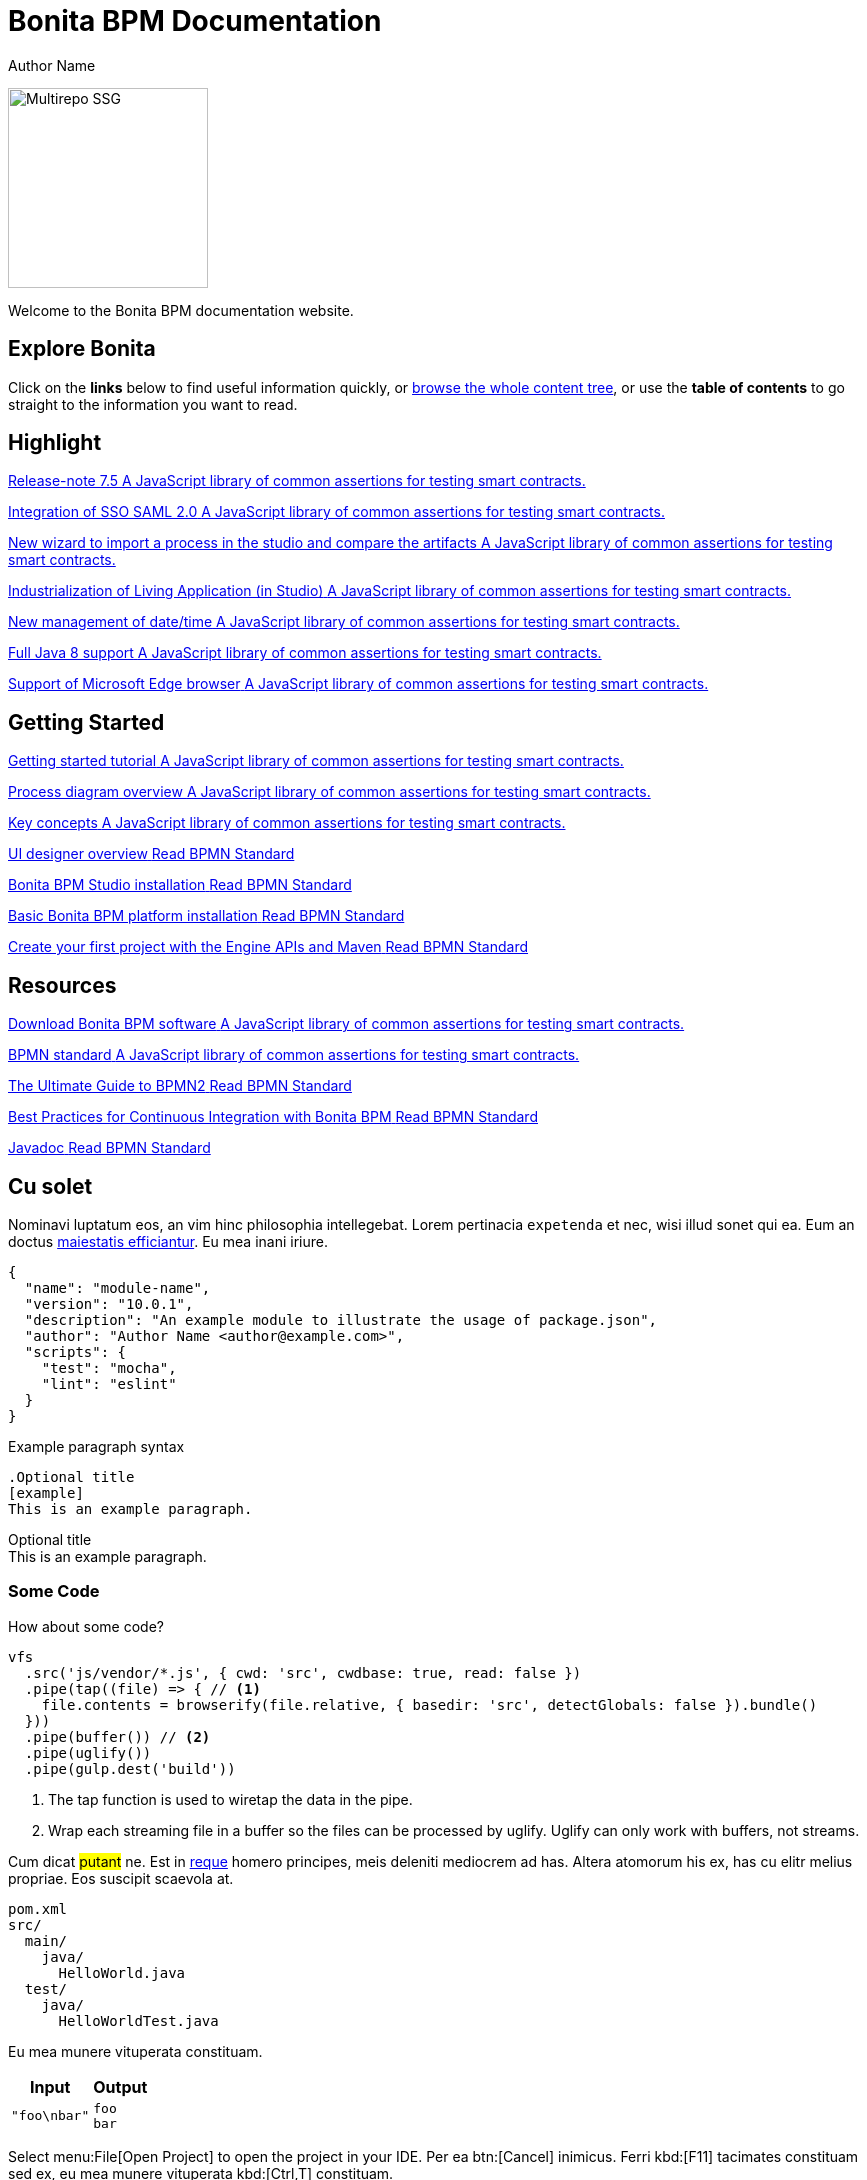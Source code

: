 = Bonita BPM Documentation
Author Name
:idprefix:
:idseparator: -
:!example-caption:
:!table-caption:
:page-pagination:

image:multirepo-ssg.svg[Multirepo SSG,200,float=right]


Welcome to the Bonita BPM documentation website.

== Explore Bonita

Click on the *links* below to find useful information quickly, or xref:../taxonomy.adoc[browse the whole content tree], or use the *table of contents* to go straight to the information you want to read.
//
//[.card.card-primary.card-release-note]
//--
//xref:release-notes.adoc[[.card-title]#Release note# [.card-body]#pass:q[A secure platform to automate Ethereum operations.]#]
//--
//
//[.card.card-primary.card-new-first]
//--
//xref:release-notes.adoc[[.card-title]#Wizard import process# [.card-body]#pass:q[New wizard to import a process in the studio and compare the artifacts.]#]
//--
//
//
//[.card.card-primary.card-new-second]
//--
//xref:release-notes.adoc#ui-personalization[[.card-title]#New management of date/time# [.card-body]#pass:q[New management of date and time used in Living Applications across multiple timezones...]#]
//--
//
//[.card.card-test.card-blue]
//--
//http://www.bonitasoft.com/how-we-do-it/downloads[[.card-title]#Download Bonita# [.card-body]#pass:q[A JavaScript library of common assertions for testing smart contracts.]#]
//--
//
//[.card.card-test.card-blue]
//--
//xref:http://documentation.bonitasoft.com/javadoc/api/${varVersion}/index.html[[.card-title]#Javadoc# [.card-body]#pass:q[A JavaScript library of common assertions for testing smart contracts.]#]
//--
//
//[.card.card-test.card-blue]
//--
//http://www.bpmn.org[[.card-title]#BPMN Standard# [.card-body]#pass:q[Read BPMN Standard]#]
//--

[.card-section]
== Highlight


[.card.card-index]
--
http://www.bonitasoft.com/how-we-do-it/downloads[[.card-title]#Release-note 7.5# [.card-body]#pass:q[A JavaScript library of common assertions for testing smart contracts.]#]
--

[.card.card-index]
--
xref:http://documentation.bonitasoft.com/javadoc/api/${varVersion}/index.html[[.card-title]#Integration of SSO SAML 2.0# [.card-body]#pass:q[A JavaScript library of common assertions for testing smart contracts.]#]
--

[.card.card-index]
--
xref:http://documentation.bonitasoft.com/javadoc/api/${varVersion}/index.html[[.card-title]#New wizard to import a process in the studio and compare the artifacts# [.card-body]#pass:q[A JavaScript library of common assertions for testing smart contracts.]#]
--

[.card.card-index]
--
http://www.bpmn.org[[.card-title]#Industrialization of Living Application (in Studio)# [.card-body]#pass:q[A JavaScript library of common assertions for testing smart contracts.]#]
--

[.card.card-index]
--
http://www.bonitasoft.com/how-we-do-it/downloads[[.card-title]#New management of date/time# [.card-body]#pass:q[A JavaScript library of common assertions for testing smart contracts.]#]
--

[.card.card-index]
--
http://www.bonitasoft.com/how-we-do-it/downloads[[.card-title]#Full Java 8 support# [.card-body]#pass:q[A JavaScript library of common assertions for testing smart contracts.]#]
--

[.card.card-index]
--
http://www.bonitasoft.com/how-we-do-it/downloads[[.card-title]#Support of Microsoft Edge browser# [.card-body]#pass:q[A JavaScript library of common assertions for testing smart contracts.]#]
--


[.card-section]
== Getting Started
[.card.card-index]
--
http://www.bonitasoft.com/how-we-do-it/downloads[[.card-title]#Getting started tutorial# [.card-body]#pass:q[A JavaScript library of common assertions for testing smart contracts.]#]
--

[.card.card-index]
--
xref:http://documentation.bonitasoft.com/javadoc/api/${varVersion}/index.html[[.card-title]#Process diagram overview# [.card-body]#pass:q[A JavaScript library of common assertions for testing smart contracts.]#]
--

[.card.card-index]
--
xref:http://documentation.bonitasoft.com/javadoc/api/${varVersion}/index.html[[.card-title]#Key concepts# [.card-body]#pass:q[A JavaScript library of common assertions for testing smart contracts.]#]
--

[.card.card-index]
--
http://www.bpmn.org[[.card-title]#UI designer overview# [.card-body]#pass:q[Read BPMN Standard]#]
--

[.card.card-index]
--
http://www.bpmn.org[[.card-title]#Bonita BPM Studio installation# [.card-body]#pass:q[Read BPMN Standard]#]
--

[.card.card-index]
--
http://www.bpmn.org[[.card-title]#Basic Bonita BPM platform installation# [.card-body]#pass:q[Read BPMN Standard]#]
--

[.card.card-index]
--
http://www.bpmn.org[[.card-title]#Create your first project with the Engine APIs and Maven# [.card-body]#pass:q[Read BPMN Standard]#]
--

[.card-section]
== Resources
[.card.card-index]
--
http://www.bonitasoft.com/how-we-do-it/downloads[[.card-title]#Download Bonita BPM software# [.card-body]#pass:q[A JavaScript library of common assertions for testing smart contracts.]#]
--

[.card.card-index]
--
xref:http://documentation.bonitasoft.com/javadoc/api/${varVersion}/index.html[[.card-title]#BPMN standard# [.card-body]#pass:q[A JavaScript library of common assertions for testing smart contracts.]#]
--

[.card.card-index]
--
http://www.bpmn.org[[.card-title]#The Ultimate Guide to BPMN2# [.card-body]#pass:q[Read BPMN Standard]#]
--

[.card.card-index]
--
http://www.bpmn.org[[.card-title]#Best Practices for Continuous Integration with Bonita BPM# [.card-body]#pass:q[Read BPMN Standard]#]
--
[.card.card-index.card-java]
--
http://www.bpmn.org[[.card-title]#Javadoc# [.card-body]#pass:q[Read BPMN Standard]#]
--


== Cu solet

Nominavi luptatum eos, an vim hinc philosophia intellegebat.
Lorem pertinacia `expetenda` et nec, [.underline]#wisi# illud [.line-through]#sonet# qui ea.
Eum an doctus <<liber-recusabo,maiestatis efficiantur>>.
Eu mea inani iriure.

[source,json]
----
{
  "name": "module-name",
  "version": "10.0.1",
  "description": "An example module to illustrate the usage of package.json",
  "author": "Author Name <author@example.com>",
  "scripts": {
    "test": "mocha",
    "lint": "eslint"
  }
}
----

.Example paragraph syntax
[source,asciidoc]
----
.Optional title
[example]
This is an example paragraph.
----

.Optional title
[example]
This is an example paragraph.

=== Some Code

How about some code?

[source,js]
----
vfs
  .src('js/vendor/*.js', { cwd: 'src', cwdbase: true, read: false })
  .pipe(tap((file) => { // <1>
    file.contents = browserify(file.relative, { basedir: 'src', detectGlobals: false }).bundle()
  }))
  .pipe(buffer()) // <2>
  .pipe(uglify())
  .pipe(gulp.dest('build'))
----
<1> The tap function is used to wiretap the data in the pipe.
<2> Wrap each streaming file in a buffer so the files can be processed by uglify.
Uglify can only work with buffers, not streams.

Cum dicat #putant# ne.
Est in <<inline,reque>> homero principes, meis deleniti mediocrem ad has.
Altera atomorum his ex, has cu elitr melius propriae.
Eos suscipit scaevola at.

....
pom.xml
src/
  main/
    java/
      HelloWorld.java
  test/
    java/
      HelloWorldTest.java
....

Eu mea munere vituperata constituam.

[%autowidth]
|===
|Input | Output

m|"foo\nbar"
l|foo
bar
|===

Select menu:File[Open Project] to open the project in your IDE.
Per ea btn:[Cancel] inimicus.
Ferri kbd:[F11] tacimates constituam sed ex, eu mea munere vituperata kbd:[Ctrl,T] constituam.

.Sidebar Title
****
Platonem complectitur mediocritatem ea eos.
Ei nonumy deseruisse ius.
Mel id omnes verear.

Altera atomorum his ex, has cu elitr melius propriae.
Eos suscipit scaevola at.
****

=== Liber recusabo

No sea, at invenire voluptaria mnesarchum has.
Ex nam suas nemore dignissim, vel apeirian democritum et.
At ornatus splendide sed, phaedrum omittantur usu an, vix an noster voluptatibus.

. potenti donec cubilia tincidunt
. etiam pulvinar inceptos velit quisque aptent himenaeos
. lacus volutpat semper porttitor aliquet ornare primis nulla enim

Natum facilisis theophrastus an duo.
No sea, at invenire voluptaria mnesarchum has.

* ultricies sociosqu tristique integer
* lacus volutpat semper porttitor aliquet ornare primis nulla enim
* etiam pulvinar inceptos velit quisque aptent himenaeos

Eu sed antiopam gloriatur.
Ea mea agam graeci philosophia.

* [ ] todo
* [x] done!

Vis veri graeci legimus ad.

sed::
splendide sed

mea::
agam graeci

At ornatus splendide sed.

.Library dependencies
[#dependencies%autowidth]
|===
|Library |Version

|eslint
|^1.7.3

|eslint-config-gulp
|^2.0.0

|expect
|^1.20.2

|istanbul
|^0.4.3

|istanbul-coveralls
|^1.0.3

|jscs
|^2.3.5
|===

Cum dicat putant ne.
Est in reque homero principes, meis deleniti mediocrem ad has.
Altera atomorum his ex, has cu elitr melius propriae.
Eos suscipit scaevola at.

[TIP]
This oughta do it!

Cum dicat putant ne.
Est in reque homero principes, meis deleniti mediocrem ad has.
Altera atomorum his ex, has cu elitr melius propriae.
Eos suscipit scaevola at.

[NOTE]
====
You've been down _this_ road before.
====

Cum dicat putant ne.
Est in reque homero principes, meis deleniti mediocrem ad has.
Altera atomorum his ex, has cu elitr melius propriae.
Eos suscipit scaevola at.

[WARNING]
====
Watch out!
====

[CAUTION]
====
[#inline]#I wouldn't try that if I were you.#
====

[IMPORTANT]
====
Don't forget this step!
====

.Key Points to Remember
[TIP]
====
If you installed the CLI and the default site generator globally, you can upgrade both of them with the same command.

 $ npm i -g @antora/cli @antora/site-generator-default
====

Nominavi luptatum eos, an vim hinc philosophia intellegebat.
Eu mea inani iriure.

[discrete]
== Voluptua singulis

Cum dicat putant ne.
Est in reque homero principes, meis deleniti mediocrem ad has.
Ex nam suas nemore dignissim, vel apeirian democritum et.

.Antora is a multi-repo documentation site generator
image::multirepo-ssg.svg[Multirepo SSG,250]

Make the switch today!

[#english+中文]
== English + 中文

Altera atomorum his ex, has cu elitr melius propriae.
Eos suscipit scaevola at.

[quote, 'Famous Person. Cum dicat putant ne.', 'Cum dicat putant ne. https://example.com[Famous Person Website]']
____
Lorem ipsum dolor sit amet, consectetur adipiscing elit.
Mauris eget leo nunc, nec tempus mi? Curabitur id nisl mi, ut vulputate urna.
Quisque porta facilisis tortor, vitae bibendum velit fringilla vitae! Lorem ipsum dolor sit amet, consectetur adipiscing elit.
Mauris eget leo nunc, nec tempus mi? Curabitur id nisl mi, ut vulputate urna.
Quisque porta facilisis tortor, vitae bibendum velit fringilla vitae!
____

Lorem ipsum dolor sit amet, consectetur adipiscing elit.

[verse]
____
The fog comes
on little cat feet.
____

== Fin

That's all, folks!

